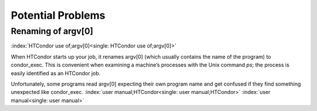       

Potential Problems
==================

Renaming of argv[0]
-------------------

:index:`HTCondor use of;argv[0]<single: HTCondor use of;argv[0]>`

When HTCondor starts up your job, it renames argv[0] (which usually
contains the name of the program) to condor\_exec. This is convenient
when examining a machine’s processes with the Unix command *ps*; the
process is easily identified as an HTCondor job.

Unfortunately, some programs read argv[0] expecting their own program
name and get confused if they find something unexpected like
condor\_exec. :index:`user manual;HTCondor<single: user manual;HTCondor>`
:index:`user manual<single: user manual>`

      
